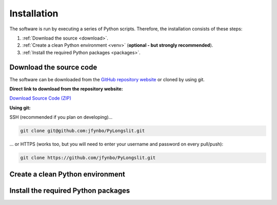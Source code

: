 Installation
~~~~~~~~~~~~~~

The software is run by executing a series of 
Python scripts. Therefore, the installation consists of these steps:


.. _Download the source code:

1. :ref:`Download the source <download>`.
2. :ref:`Create a clean Python environment <venv>` (**optional - but strongly recommended**).
3. :ref:`Install the required Python packages <packages>`.

.. _download:

Download the source code
========================

The software can be downloaded from the `GitHub repository website <https://github.com/jfynbo/PyLongslit/>`_ or 
cloned by using git.

**Direct link to download from the repository website:**

`Download Source Code (ZIP) <https://github.com/jfynbo/PyLongslit/archive/refs/heads/main.zip>`_

**Using git:** 

SSH (recommended if you plan on developing)...

.. code-block:: bash

    git clone git@github.com:jfynbo/PyLongslit.git

... or HTTPS (works too, but you will need to enter your username and password on every pull/push):

.. code-block:: bash

    git clone https://github.com/jfynbo/PyLongslit.git


.. _venv:

Create a clean Python environment
=================================

.. _packages:

Install the required Python packages
====================================